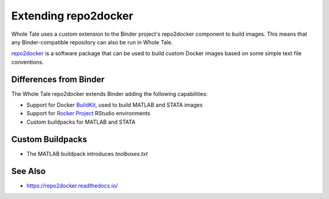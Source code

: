.. _r2d:

Extending repo2docker
=====================

Whole Tale uses a custom extension to the Binder project's repo2docker component
to build images. This means that any Binder-compatible repository can also 
be run in Whole Tale.

`repo2docker <https://repo2docker.readthedocs.io/>`_ is a software package that can
be used to build custom Docker images based on some simple text file conventions.

Differences from Binder
~~~~~~~~~~~~~~~~~~~~~~~

The Whole Tale repo2docker extends Binder adding the following capabilities:

* Support for Docker `BuildKit <https://docs.docker.com/develop/develop-images/build_enhancements/>`_, used to build MATLAB and STATA images
* Support for `Rocker Project <https://www.rocker-project.org/>`_ RStudio environments
* Custom buildpacks for MATLAB and STATA 

Custom Buildpacks
~~~~~~~~~~~~~~~~~

* The MATLAB buildpack introduces `toolboxes.txt`

See Also
~~~~~~~~

* https://repo2docker.readthedocs.io/
